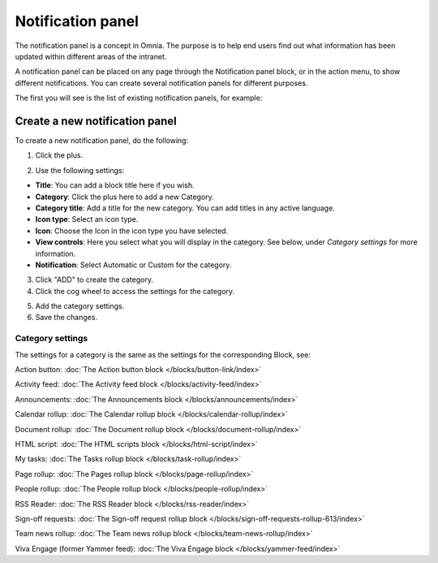Notification panel
====================

The notification panel is a concept in Omnia. The purpose is to help end users find out what information has been updated within different areas of the intranet.

A notification panel can be placed on any page through the Notification panel block, or in the action menu, to show different notifications. You can create several notification panels for different purposes.

The first you will see is the list of existing notification panels, for example:

.. image:: notification-panel-new3.png

Create a new notification panel
*********************************
To create a new notification panel, do the following:

1. Click the plus.

.. image:: notification-panel-click-plus4.png

2. Use the following settings:

.. image:: notification-panel-settings-new6.png

+ **Title**: You can add a block title here if you wish. 
+ **Category**: Click the plus here to add a new Category. 
+ **Category title**: Add a title for the new category. You can add titles in any active language.
+ **Icon type**: Select an icon type.
+ **Icon**: Choose the Icon in the icon type you have selected.
+ **View controls**: Here you select what you will display in the category. See below, under *Category settings* for more information.
+ **Notification**: Select Automatic or Custom for the category. 

3. Click "ADD" to create the category.
4. Click the cog wheel to access the settings for the category.

.. image:: notification-category-more-settings-cogwheel-4new3.png

5. Add the category settings.
6. Save the changes.

Category settings
--------------------
The settings for a category is the same as the settings for the corresponding Block, see:

Action button: :doc:`The Action button block </blocks/button-link/index>`

Activity feed: :doc:`The Activity feed block </blocks/activity-feed/index>`

Announcements: :doc:`The Announcements block </blocks/announcements/index>`

Calendar rollup: :doc:`The Calendar rollup block </blocks/calendar-rollup/index>`

Document rollup: :doc:`The Document rollup block </blocks/document-rollup/index>`

HTML script: :doc:`The HTML scripts block </blocks/html-script/index>`

My tasks: :doc:`The Tasks rollup block </blocks/task-rollup/index>`

Page rollup: :doc:`The Pages rollup block </blocks/page-rollup/index>`

People rollup: :doc:`The People rollup block </blocks/people-rollup/index>`

RSS Reader: :doc:`The RSS Reader block </blocks/rss-reader/index>`

Sign-off requests: :doc:`The Sign-off request rollup block </blocks/sign-off-requests-rollup-613/index>`

Team news rollup: :doc:`The Team news rollup block </blocks/team-news-rollup/index>`

Viva Engage (former Yammer feed): :doc:`The Viva Engage block </blocks/yammer-feed/index>`
